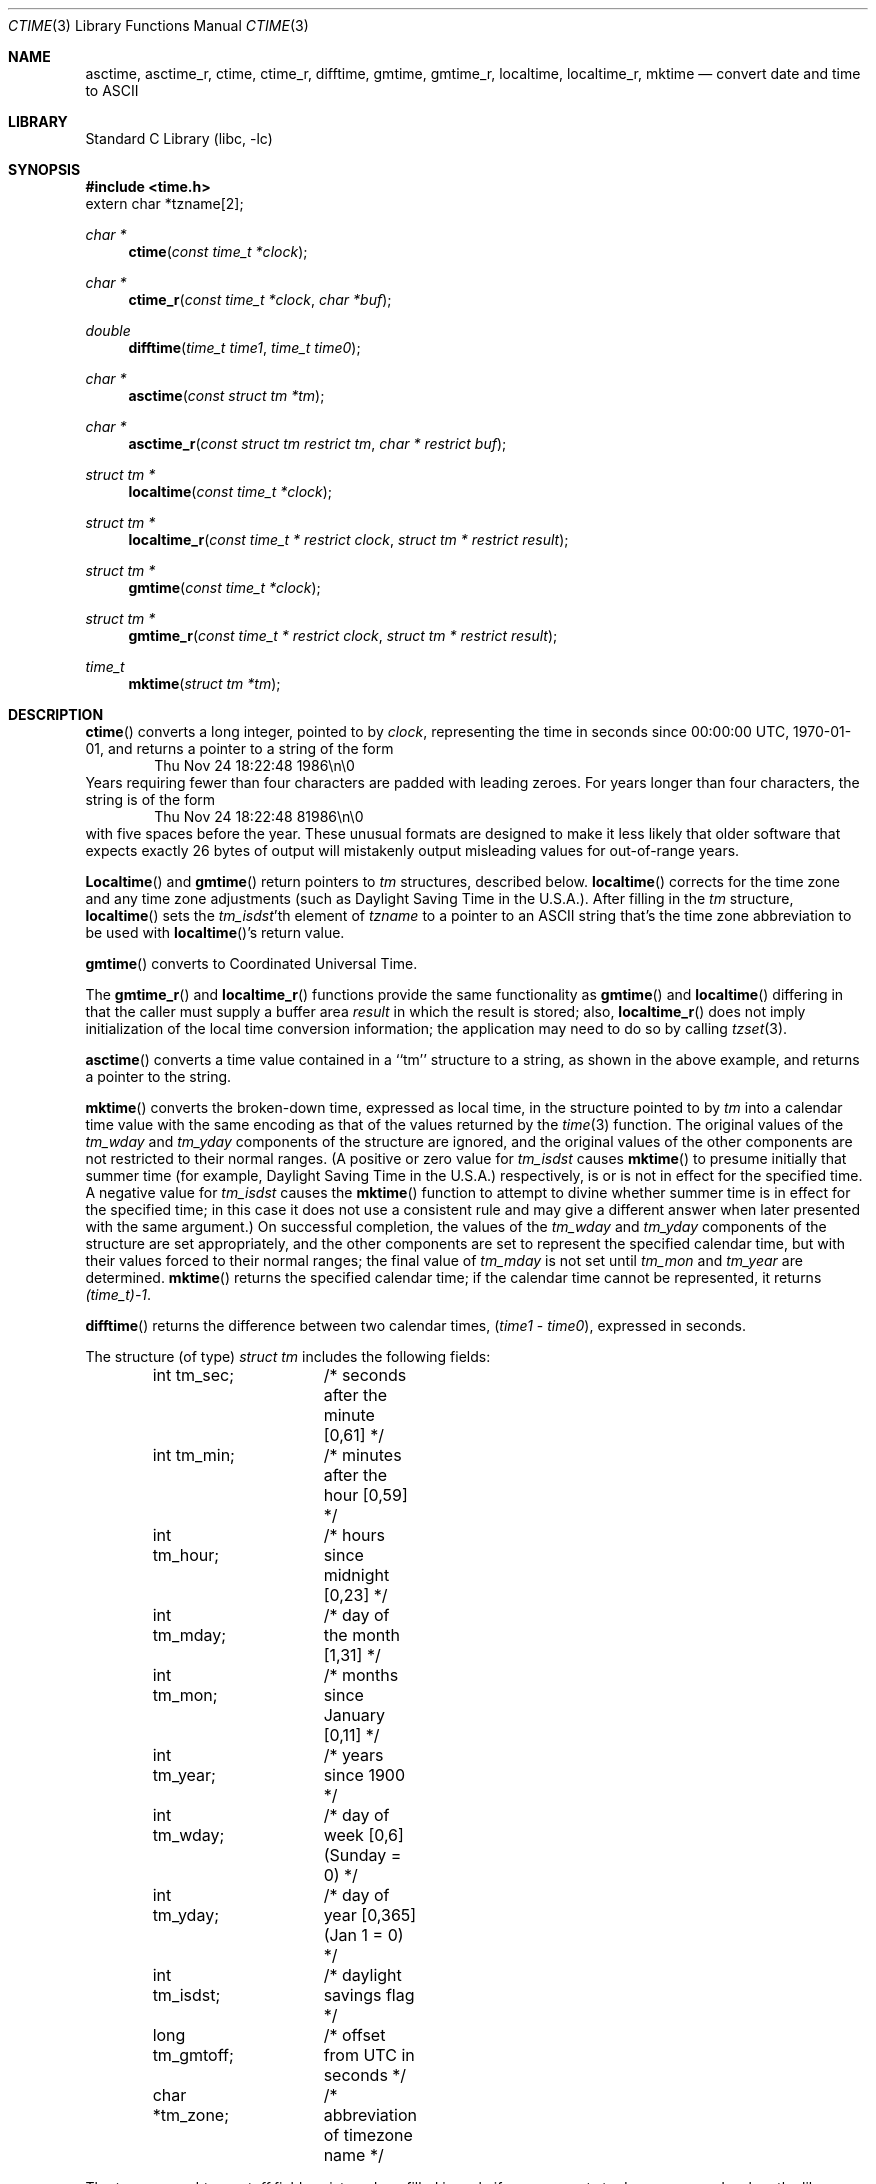 .\"	$NetBSD: ctime.3,v 1.32 2010/05/15 13:54:52 pgoyette Exp $
.Dd February 2, 2010
.Dt CTIME 3
.Os
.Sh NAME
.Nm asctime ,
.Nm asctime_r ,
.Nm ctime ,
.Nm ctime_r ,
.Nm difftime ,
.Nm gmtime ,
.Nm gmtime_r ,
.Nm localtime ,
.Nm localtime_r ,
.Nm mktime
.Nd convert date and time to ASCII
.Sh LIBRARY
.Lb libc
.Sh SYNOPSIS
.In time.h
.Dv extern char *tzname[2];
.Ft char *
.Fn ctime "const time_t *clock"
.Ft char *
.Fn ctime_r "const time_t *clock"  "char *buf"
.Ft double
.Fn difftime "time_t time1" "time_t time0"
.Ft char *
.Fn asctime "const struct tm *tm"
.Ft char *
.Fn asctime_r "const struct tm restrict tm" "char * restrict buf"
.Ft struct tm *
.Fn localtime "const time_t *clock"
.Ft struct tm *
.Fn localtime_r "const time_t * restrict clock" "struct tm * restrict result"
.Ft struct tm *
.Fn gmtime "const time_t *clock"
.Ft struct tm *
.Fn gmtime_r "const time_t * restrict clock" "struct tm * restrict result"
.Ft time_t
.Fn mktime "struct tm *tm"
.Sh DESCRIPTION
.Fn ctime
converts a long integer, pointed to by
.Fa clock ,
representing the time in seconds since
00:00:00 UTC, 1970-01-01,
and returns a pointer to a
string of the form
.D1 Thu Nov 24 18:22:48 1986\en\e0
Years requiring fewer than four characters are padded with leading zeroes.
For years longer than four characters, the string is of the form
.D1 Thu Nov 24 18:22:48     81986\en\e0
with five spaces before the year.
These unusual formats are designed to make it less likely that older
software that expects exactly 26 bytes of output will mistakenly output
misleading values for out-of-range years.
.Pp
.Fn Localtime
and
.Fn gmtime
return pointers to
.Va tm
structures, described below.
.Fn localtime
corrects for the time zone and any time zone adjustments
(such as Daylight Saving Time in the U.S.A.).
After filling in the
.Va tm
structure,
.Fn localtime
sets the
.Fa tm_isdst Ns 'th
element of
.Fa tzname
to a pointer to an
ASCII string that's the time zone abbreviation to be used with
.Fn localtime Ns 's
return value.
.Pp
.Fn gmtime
converts to Coordinated Universal Time.
.Pp
The
.Fn gmtime_r
and
.Fn localtime_r
functions provide the same functionality as
.Fn gmtime
and
.Fn localtime
differing in that the caller must supply a buffer area
.Fa result
in which the result is stored; also,
.Fn localtime_r
does not imply initialization of the local time conversion information;
the application may need to do so by calling
.Xr tzset 3 .
.Pp
.Fn asctime
converts a time value contained in a
``tm'' structure to a string,
as shown in the above example,
and returns a pointer to the string.
.Pp
.Fn mktime
converts the broken-down time,
expressed as local time,
in the structure pointed to by
.Fa tm
into a calendar time value with the same encoding as that of the values
returned by the
.Xr time 3
function.
The original values of the
.Fa tm_wday
and
.Fa tm_yday
components of the structure are ignored,
and the original values of the other components are not restricted
to their normal ranges.
(A positive or zero value for
.Fa tm_isdst
causes
.Fn mktime
to presume initially that summer time (for example, Daylight Saving Time
in the U.S.A.) respectively,
is or is not in effect for the specified time.
A negative value for
.Fa tm_isdst
causes the
.Fn mktime
function to attempt to divine whether summer time is in effect
for the specified time; in this case it does not use a consistent
rule and may give a different answer when later
presented with the same argument.)
On successful completion, the values of the
.Fa tm_wday
and
.Fa tm_yday
components of the structure are set appropriately,
and the other components are set to represent the specified calendar time,
but with their values forced to their normal ranges; the final value of
.Fa tm_mday
is not set until
.Fa tm_mon
and
.Fa tm_year
are determined.
.Fn mktime
returns the specified calendar time; if the calendar time cannot be
represented, it returns
.Va "(time_t)-1" .
.Pp
.Fn difftime
returns the difference between two calendar times,
.Fa ( time1 No - Fa time0 ) ,
expressed in seconds.
.Pp
The structure (of type)
.Va "struct tm"
includes the following fields:
.Bd -literal -offset indent
int tm_sec;	/* seconds after the minute [0,61] */
int tm_min;	/* minutes after the hour [0,59] */
int tm_hour;	/* hours since midnight [0,23] */
int tm_mday;	/* day of the month [1,31] */
int tm_mon;	/* months since January [0,11] */
int tm_year;	/* years since 1900 */
int tm_wday;	/* day of week [0,6] (Sunday = 0) */
int tm_yday;	/* day of year [0,365] (Jan 1 = 0) */
int tm_isdst;	/* daylight savings flag */
long tm_gmtoff;	/* offset from UTC in seconds */
char *tm_zone;	/* abbreviation of timezone name */
.Ed
.Pp
The
.Fa tm_zone
and
.Fa tm_gmtoff
fields exist, and are filled in, only if arrangements to do
so were made when the library containing these functions was
created.
There is no guarantee that these fields will continue to exist
in this form in future releases of this code.
.Pp
.Fa tm_isdst
is non-zero if summer time is in effect.
.Pp
.Fa tm_gmtoff
is the offset (in seconds) of the time represented
from UTC, with positive values indicating east
of the Prime Meridian.
.Sh RETURN VALUES
On success the
.Fn asctime
and
.Fn ctime
functions return a pointer to a static character buffer, and the
.Fn asctime_r
and
.Fn ctime_r
function return a pointer to the user-supplied buffer.
On failure they all return
.Dv NULL
and no errors are defined for them.
On success the
.Fn gmtime ,
and
.Fn localtime
functions return a pointer to a statically allocated
.Va "struct tm"
whereas the
.Fn gmtime_r
and
.Fn localtime_r
functions return a pointer to the user-supplied
.Va "struct tm" .
On failure they all return
.Dv NULL
and the global variable
.Va errno
is set to indicate the error.
The
.Fn mktime
function returns the specified time since the Epoch as a
.Va time_t
type value.
If the time cannot be represented, then
.Fn mktime
returns
.Va "(time_t)-1"
setting the global variable
.Va errno
to indicate the error.
.Sh FILES
.Bl -tag -width /usr/share/zoneinfo/posixrules -compact
.It Pa /etc/localtime
local time zone file
.It Pa /usr/share/zoneinfo
time zone information directory
.It Pa /usr/share/zoneinfo/posixrules
used with POSIX-style TZ's
.It Pa /usr/share/zoneinfo/GMT
for UTC leap seconds
.El
.Pp
If
.Pa /usr/share/zoneinfo/GMT
is absent, UTC leap seconds are loaded from
.Pa /usr/share/zoneinfo/posixrules .
.Sh ERRORS
The
.Fn gmtime_r ,
.Fn localtime_r ,
.Fn gmtime ,
.Fn localtime ,
and
.Fn mktime
will fail when:
.Bl -tag -width Er
.It Bq Er EOVERFLOW
The result cannot be represented.
.El
.Sh SEE ALSO
.Xr getenv 3 ,
.Xr strftime 3 ,
.Xr time 3 ,
.Xr tzset 3 ,
.Xr tzfile 5
.Sh STANDARDS
The
.Fn ctime ,
.Fn difftime ,
.Fn asctime ,
.Fn localtime ,
.Fn gmtime
and
.Fn mktime
functions conform to
.St -ansiC
The
.Fn ctime_r ,
.Fn asctime_r ,
.Fn localtime_r
and
.Fn gmtime_r
functions conform to
.St -p1003.1c-95 .
.Sh NOTES
The return values point to static data; the data is overwritten by
each call.
The
.Fa tm_zone
field of a returned
.Va "struct tm"
points to a static array of characters, which
will also be overwritten at the next call
(and by calls to
.Xr tzset 3 ) .
.Pp
.Fn asctime
and
.Fn ctime
behave strangely for years before 1000 or after 9999.
The 1989 and 1999 editions of the C Standard say
that years from \-99 through 999 are converted without
extra spaces, but this conflicts with longstanding
tradition and with this implementation.
Traditional implementations of these two functions are
restricted to years in the range 1900 through 2099.
To avoid this portability mess, new programs should use
.Fn strftime
instead.
.Pp
Avoid using out-of-range values with
.Fn mktime
when setting up lunch with promptness sticklers in Riyadh.
.\" @(#)newctime.3	8.3
.\" This file is in the public domain, so clarified as of
.\" 2009-05-17 by Arthur David Olson.
